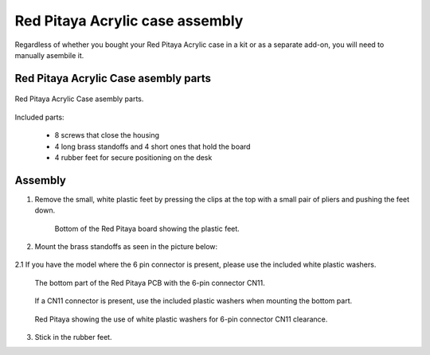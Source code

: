 #################################
Red Pitaya Acrylic case assembly
#################################

Regardless of whether you bought your Red Pitaya Acrylic case in a kit or as a separate add-on, you will need to manually asembile it.

**************************************
Red Pitaya Acrylic Case asembly parts
**************************************

.. figure:: rp_pvccase.jpg
    :align: center

    Red Pitaya Acrylic Case asembly parts.
    
Included parts:

    - 8 screws that close the housing
    - 4 long brass standoffs and 4 short ones that hold the board
    - 4 rubber feet for secure positioning on the desk
   
********
Assembly
********

1. Remove the small, white plastic feet by pressing the clips at the top with a small pair of pliers and pushing the feet down.
   
    .. figure:: rp_pvccase_02.jpg
        :align: center

        Bottom of the Red Pitaya board showing the plastic feet.

2. Mount the brass standoffs as seen in the picture below:
   
    .. figure:: rp_pvccase_03.jpg
       :align: center

2.1 If you have the model where the 6 pin connector is present, please use the included white plastic washers.

    .. figure:: rp_pvccase_04.jpg
       :align: center
    
       The bottom part of the Red Pitaya PCB with the 6-pin connector CN11.

    .. figure:: rp_pvccase_05.jpg
       :align: center
    
       If a CN11 connector is present, use the included plastic washers when mounting the bottom part.

    .. figure:: rp_pvccase_06.jpg
       :align: center

       Red Pitaya showing the use of white plastic washers for 6-pin connector CN11 clearance.

3. Stick in the rubber feet.
